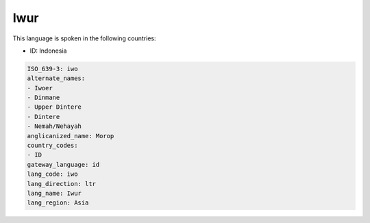 .. _iwo:

Iwur
====

This language is spoken in the following countries:

* ID: Indonesia

.. code-block:: yaml

    ISO_639-3: iwo
    alternate_names:
    - Iwoer
    - Dinmane
    - Upper Dintere
    - Dintere
    - Nemah/Nehayah
    anglicanized_name: Morop
    country_codes:
    - ID
    gateway_language: id
    lang_code: iwo
    lang_direction: ltr
    lang_name: Iwur
    lang_region: Asia
    
